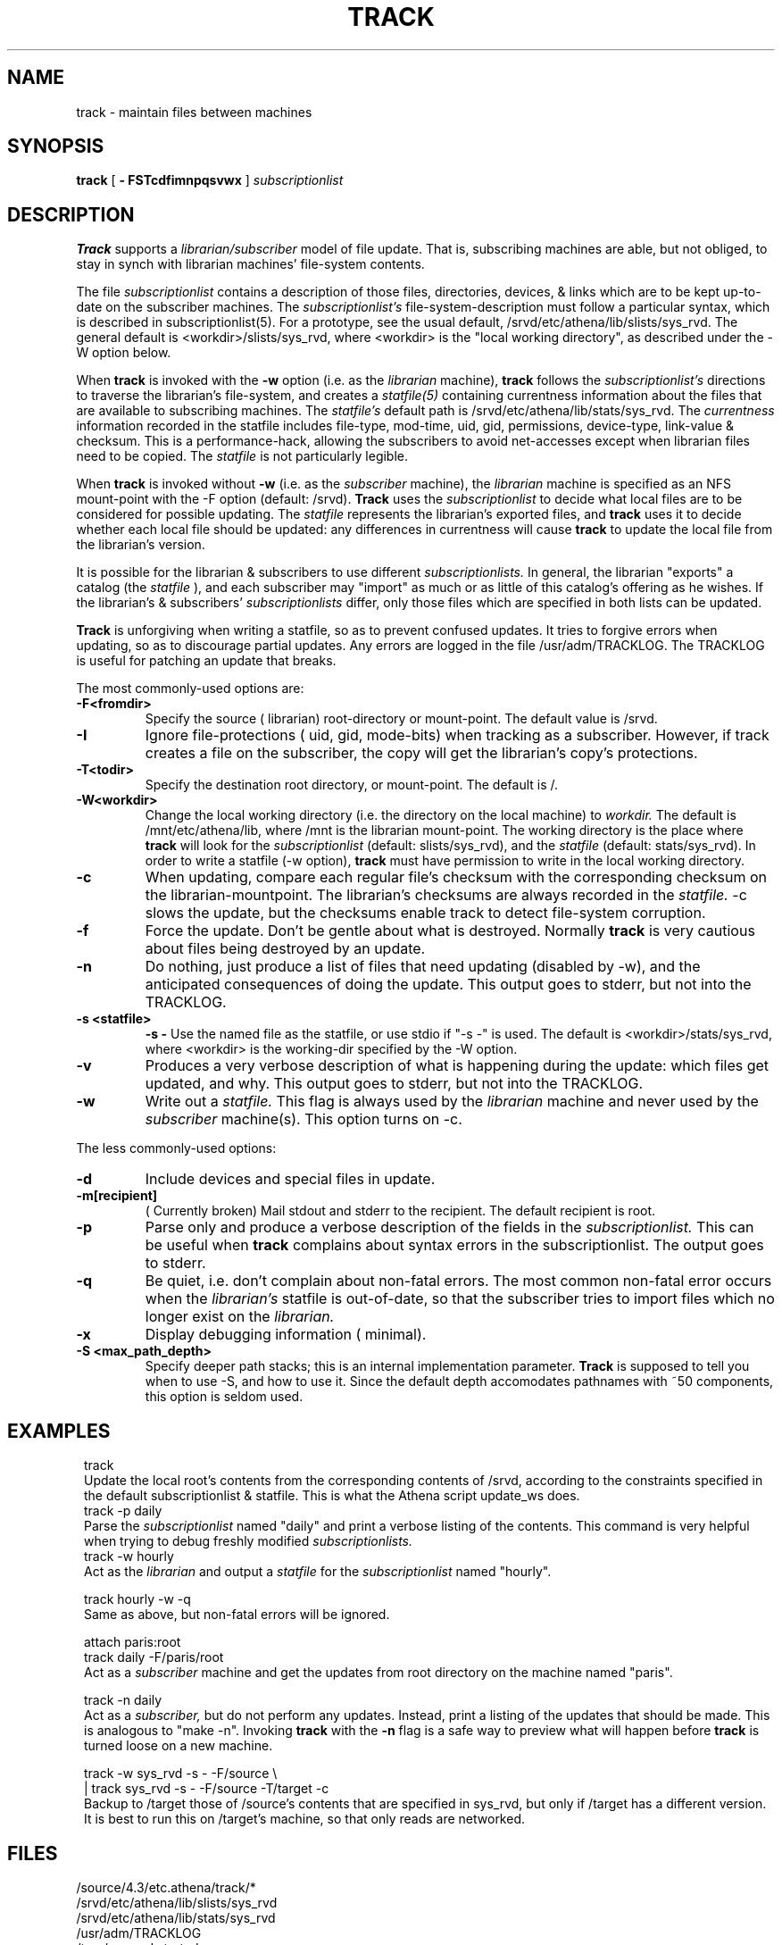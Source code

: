 .ll 6i
.TH TRACK 1 "18 April 1988"
.UC 4
.SH NAME
track \- maintain files between machines
.SH SYNOPSIS
.B track
[
.B \- FSTcdfimnpqsvwx
]
.I subscriptionlist
.SH DESCRIPTION
.B Track
supports a
.I librarian/subscriber
model of file update.
That is, subscribing machines are able, but not obliged, to stay in synch with
librarian machines' file-system contents.
.PP
The file
.I subscriptionlist
contains a description of those files, directories, devices, & links
which are to be kept up-to-date on the subscriber machines.
The
.I subscriptionlist's
file-system-description must follow a particular syntax,
which is described in subscriptionlist(5).
For a prototype, see the usual default, /srvd/etc/athena/lib/slists/sys_rvd.
The general default is <workdir>/slists/sys_rvd, where <workdir> is
the "local working directory", as described under the -W option below.
.PP
When
.B track
is invoked with the
.B \-w
option (i.e. as the
.I librarian
machine),
.B track
follows the
.I subscriptionlist's
directions to traverse the librarian's file-system, and creates a 
.I statfile(5)
containing currentness information about the files that are available to
subscribing machines.
The
.I statfile's
default path is /srvd/etc/athena/lib/stats/sys_rvd.
The
.I currentness
information recorded in the statfile includes
file-type, mod-time, uid, gid, permissions, device-type, link-value & checksum.
This is a performance-hack, allowing the subscribers to avoid
net-accesses except when librarian files need to be copied.
The
.I statfile
is not particularly legible.
.PP
When
.B track
is invoked without
.B \-w
(i.e. as the
.I subscriber
machine),
the
.I librarian
machine is specified as an NFS mount-point with the -F option
(default: /srvd).
.B Track
uses the
.I subscriptionlist
to decide what local files are to be considered for possible updating.
The
.I statfile
represents the librarian's exported files, and
.B track
uses it to decide whether each local file should be updated:
any differences in currentness will cause
.B track
to update the local file from the librarian's version.
.PP
It is possible for the librarian & subscribers to use different
.I subscriptionlists.
In general, the librarian "exports" a catalog (the 
.I statfile
), and each subscriber may "import" as much or as little of this catalog's
offering as he wishes.
If the librarian's & subscribers'
.I subscriptionlists
differ, only those files which are specified in both lists can be updated.
.PP
.B Track
is unforgiving when writing a statfile, so as to prevent confused updates.
It tries to forgive errors when updating, so as to discourage partial updates.
Any errors are logged in the file /usr/adm/TRACKLOG.
The TRACKLOG is useful for patching an update that breaks.
.PP
The most commonly-used options are:
.TP
.B \-F<fromdir>
Specify the source ( librarian) root-directory or mount-point.
The default value is /srvd.
.TP
.B \-I
Ignore file-protections ( uid, gid, mode-bits) when tracking as a subscriber.
However, if track creates a file on the subscriber,
the copy will get the librarian's copy's protections.
.TP
.B \-T<todir>
Specify the destination root directory, or mount-point. The default is /.
.TP
.B \-W<workdir>
Change the local working directory (i.e. the directory on the local machine) to
.I workdir.
The default is /mnt/etc/athena/lib, where /mnt is the librarian mount-point.
The working directory is the place where
.B track
will look for the
.I subscriptionlist
(default: slists/sys_rvd),
and the
.I statfile
(default: stats/sys_rvd).
In order to write a statfile (-w option),
.B track
must have permission to write in the local working directory.
.TP
.B \-c
When updating,
compare each regular file's checksum with
the corresponding checksum on the librarian-mountpoint.
The librarian's checksums are always recorded in the
.I statfile.
-c slows the update,
but the checksums enable track to detect file-system corruption.
.TP
.B \-f
Force the update.  Don't be gentle about what is destroyed.  Normally
.B track
is very cautious about files being destroyed by an update.
.TP
.B \-n
Do nothing, just produce a list of files that need updating (disabled by \-w),
and the anticipated consequences of doing the update.
This output goes to stderr, but not into the TRACKLOG.
.TP
.B \-s <statfile>
.B \-s -
Use the named file as the statfile, or use stdio if "-s -" is used.
The default is <workdir>/stats/sys_rvd, where <workdir> is the working-dir
specified by the -W option.
.TP
.B \-v
Produces a very verbose description of what is happening during the update:
which files get updated, and why. This output goes to stderr, but not
into the TRACKLOG.
.TP
.B \-w
Write out a
.I statfile.
This flag is always used by the
.I librarian
machine and never used by the
.I subscriber
machine(s).
This option turns on -c.
.PP
The less commonly-used options:
.TP
.B \-d
Include devices and special files in update. 
.TP
.B \-m[recipient]
( Currently broken) Mail stdout and stderr to the recipient.
The default recipient is root.
.TP
.B \-p
Parse only and produce a verbose description of the fields in the
.I subscriptionlist.
This can be useful when
.B track
complains about syntax errors
in the subscriptionlist.
The output goes to stderr.
.TP
.B \-q
Be quiet, i.e. don't complain about non-fatal errors.
The most common non-fatal error occurs when the
.I librarian's
statfile is out-of-date, so that the subscriber tries to import files
which no longer exist on the
.I librarian.
.TP
.B \-x
Display debugging information ( minimal).
.TP
.B \-S <max_path_depth>
Specify deeper path stacks; this is an internal implementation parameter.
.B Track
is supposed to tell you when to use -S, and how to use it.
Since the default depth accomodates pathnames with ~50 components,
this option is seldom used.
.SH EXAMPLES
.in 8
.ti -8
track
.ti -4
Update the local root's contents from the corresponding contents of
/srvd, according to the constraints specified in the default subscriptionlist
& statfile. This is what the Athena script update_ws does.
.ti -8
track \-p daily
.ti -4
Parse the
.I subscriptionlist
named "daily" and print a verbose
listing of the contents. This command is very helpful when trying to debug
freshly modified
.I subscriptionlists. 
.ti -8
track \-w hourly 
.ti -4
Act as the
.I librarian
and output a
.I statfile
for the
.I subscriptionlist
named "hourly".
.sp 1
.ti -8
track hourly \-w \-q
.ti -4
Same as above, but non-fatal errors will be ignored.
.sp 1
.ti -8
attach paris:root
.br
.ti -8
track daily -F/paris/root
.ti -4
Act as a
.I subscriber
machine and get the updates from root directory on the machine named "paris".
.sp 1
.ti -8
track \-n daily
.ti -4
Act as a
.I subscriber,
but do not perform any updates.
Instead, print a listing of the updates that should be made.  This is analogous
to "make \-n".  Invoking 
.B track
with the
.B \-n
flag is a safe way to preview what will happen before
.B track
is turned loose on a new machine.
.sp 1
.ti -8
track -w sys_rvd -s - -F/source \\
.ti -8
.br
 | track sys_rvd -s - -F/source -T/target -c
.ti -4
Backup to /target those of /source's contents that are specified in sys_rvd,
but only if /target has a different version.
It is best to run this on /target's machine, so that only reads are networked.
.in -8
.SH FILES
 /source/4.3/etc.athena/track/*
.br
 /srvd/etc/athena/lib/slists/sys_rvd
.br
 /srvd/etc/athena/lib/stats/sys_rvd
.br
 /usr/adm/TRACKLOG
.br
 /tmp/sys_rvd.started
.SH SEE ALSO
subscriptionlist(5), statfile(5), permissions(5), cron(8)
.PP
When Network File Systems Aren't Enough: Automatic File Distribution Revisited
.br
.ti 5
by Daniel Nachbar
.SH AUTHOR
Daniel Nachbar (AT&T);
rewritten for bug-fixing, speed, -c option, & extra link-support
by Don Davis (Athena); NFS-conversion done by Rob French (Athena).
.SH BUGS
.br
-m option doesn't work.
.sp 1
If, under -n, the subscriptionlist-entry's topmost target directory
doesn't exist,
the simulated update raises many more errors than would the true update.
.sp 1
Needs a -C (comparison mount-point) option.
.sp 1
Can't handle pathnames longer than 256 chars.
